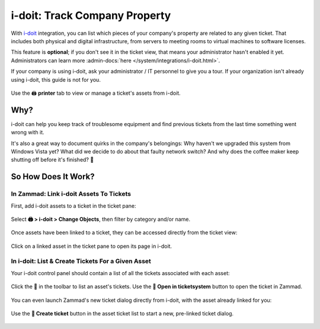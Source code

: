i-doit: Track Company Property
==============================

With `i-doit <https://www.i-doit.com/>`_ integration,
you can list which pieces of your company's property
are related to any given ticket.
That includes both physical and digital infrastructure,
from servers to meeting rooms to virtual machines to software licenses.

This feature is **optional**; if you don't see it in the ticket view, that
means your administrator hasn't enabled it yet. Administrators can learn more
:admin-docs:`here </system/integrations/i-doit.html>`.

If your company is using i-doit, ask your administrator / IT personnel to give
you a tour. If your organization isn't already using i-doit, this guide is
not for you.

.. figure:: /images/extras/i-doit-track-company-property/ticket-with-assets.png
   :alt: (Screenshot) The i-doit integration menu in the ticket view
   :scale: 50%
   :align: center

   Use the 🖨 **printer** tab to view or manage a ticket's assets from i-doit.


Why?
----

i-doit can help you keep track of troublesome equipment
and find previous tickets from the last time something went wrong with it.

It's also a great way to document quirks in the company's belongings:
Why haven't we upgraded this system from Windows Vista yet?
What did we decide to do about that faulty network switch?
And why does the coffee maker keep shutting off before it's finished? 🤬

So How Does It Work?
--------------------

In Zammad: Link i-doit Assets To Tickets
^^^^^^^^^^^^^^^^^^^^^^^^^^^^^^^^^^^^^^^^

First, add i-doit assets to a ticket in the ticket pane:

.. figure:: /images/extras/i-doit-track-company-property/add-ticket-with-idoit-asset_via-zammad.gif
   :alt: (Screencast) Create a new ticket and link it to an i-doit asset
   :align: center

   Select **🖨 > i-doit > Change Objects**, then filter by category and/or name.

Once assets have been linked to a ticket, they can be accessed directly from the ticket view:

.. figure:: /images/extras/i-doit-track-company-property/quickjump-ticket-with-idoit-asset_via-zammad.gif
   :alt: (Screencast) Access an i-doit asset directly from the Zammad ticket view
   :align: center

   Click on a linked asset in the ticket pane to open its page in i-doit.

In i-doit: List & Create Tickets For a Given Asset
^^^^^^^^^^^^^^^^^^^^^^^^^^^^^^^^^^^^^^^^^^^^^^^^^^^

Your i-doit control panel should contain
a list of all the tickets associated with each asset:

.. figure:: /images/extras/i-doit-track-company-property/quickjump-ticket-with-idoit-asset_via-idoit.gif
   :alt: (Screencast) See a list of all tickets for an asset in i-doit
   :align: center

   Click the 💬 in the toolbar to list an asset's tickets.
   Use the **🔗 Open in ticketsystem** button to open the ticket in Zammad.

You can even launch Zammad's new ticket dialog directly from i-doit,
with the asset already linked for you:

.. figure:: /images/extras/i-doit-track-company-property/add-ticket-with-idoit-asset_via-idoit.gif
   :alt: (Screencast) Launch the new ticket dialog from within i-doit
   :align: center

   Use the **📄 Create ticket** button in the asset ticket list
   to start a new, pre-linked ticket dialog.

